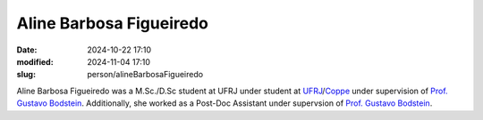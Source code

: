 Aline Barbosa Figueiredo
________________________

:date: 2024-10-22 17:10
:modified: 2024-11-04 17:10
:slug: person/alineBarbosaFigueiredo

Aline Barbosa Figueiredo was a M.Sc./D.Sc student at UFRJ under student
at `UFRJ`_/`Coppe`_ under supervision of `Prof. Gustavo Bodstein`_.
Additionally, she worked as a Post-Doc Assistant under supervsion of
`Prof. Gustavo Bodstein`_.

.. Place your references here
.. _Prof. Gustavo Bodstein: /person/gustavoBodstein
.. _UFRJ: http://www.ufrj.br
.. _Federal University of Rio de Janeiro: http://www.ufrj.br
.. _Department of Mechanical Engineering: http://www.mecanica.ufrj.br/ufrj-em/index.php?lang=en
.. _Coppe: http://www.coppe.ufrj.br
